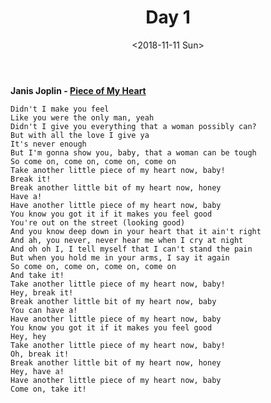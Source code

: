 #+OPTIONS: html-style:nil
#+HTML_HEAD: <link rel="stylesheet" type="text/css" href="/rock/day/style.css"/>
#+HTML_HEAD_EXTRA: <script type="text/javascript" src="/rock/day/script.js"></script>
#+HTML_LINK_UP: /rock/day
#+HTML_LINK_HOME: /rock/day
#+TITLE: Day 1
#+DATE: <2018-11-11 Sun>

[[../album/janis-joplin--in-concert.png]]

*Janis Joplin - [[https://www.youtube.com/watch?v=j0f5ZG9LG6k][Piece of My Heart]]*

#+BEGIN_SRC
Didn't I make you feel
Like you were the only man, yeah
Didn't I give you everything that a woman possibly can?
But with all the love I give ya
It's never enough
But I'm gonna show you, baby, that a woman can be tough
So come on, come on, come on, come on
Take another little piece of my heart now, baby!
Break it!
Break another little bit of my heart now, honey
Have a!
Have another little piece of my heart now, baby
You know you got it if it makes you feel good
You're out on the street (looking good)
And you know deep down in your heart that it ain't right
And ah, you never, never hear me when I cry at night
And oh oh I, I tell myself that I can't stand the pain
But when you hold me in your arms, I say it again
So come on, come on, come on, come on
And take it!
Take another little piece of my heart now, baby!
Hey, break it!
Break another little bit of my heart now, baby
You can have a!
Have another little piece of my heart now, baby
You know you got it if it makes you feel good
Hey, hey
Take another little piece of my heart now, baby!
Oh, break it!
Break another little bit of my heart now, honey
Hey, have a!
Have another little piece of my heart now, baby
Come on, take it!
#+END_SRC
